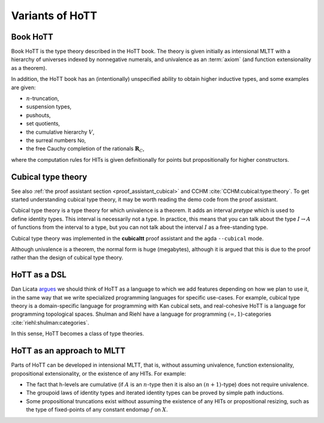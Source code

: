 Variants of HoTT
================

Book HoTT
---------

Book HoTT is the type theory described in the HoTT book.  The theory
is given initially as intensional MLTT with a hierarchy of universes
indexed by nonnegative numerals, and univalence as an :term:`axiom`
(and function extensionality as a theorem).

In addition, the HoTT book has an (intentionally) unspecified ability
to obtain higher inductive types, and some examples are given:

-  :math:`n`-truncation,
-  suspension types,
-  pushouts,
-  set quotients,
-  the cumulative hierarchy :math:`V`,
-  the surreal numbers :math:`\mathsf{No}`,
-  the free Cauchy completion of the rationals :math:`\mathbf{R}_C`,

where the computation rules for HITs is given definitionally for
points but propositionally for higher constructors.

.. _cubical_type_theory:

Cubical type theory
-------------------

See also :ref:`the proof assistant section <proof_assistant_cubical>`
and CCHM :cite:`CCHM:cubical:type:theory`.  To get started
understanding cubical type theory, it may be worth reading the demo
code from the proof assistant.

Cubical type theory is a type theory for which univalence is a
theorem.  It adds an interval *pretype* which is used to define
identity types.  This interval is necessarily not a type.  In
practice, this means that you can talk about the type :math:`I\to A`
of functions from the interval to a type, but you can not talk about
the interval :math:`I` as a free-standing type.

Cubical type theory was implemented in the **cubicaltt** proof assistant
and the agda ``--cubical`` mode.

Although univalence is a theorem, the normal form is huge (megabytes),
although it is argued that this is due to the proof rather than the
design of cubical type theory.

.. todo::

   there are variants of cubicaltt itself: "gothenburg" cubicaltt,
   computational type theory, conor mcbride's work "cubical
   adventures"

.. todo::

   NB: cubical sets != cubical TT. cubical sets is a semantics of
   *two* type theories: book hott and cubicaltt.

.. todo::

   you have identity types, and path types, and they are
   computationally not the same (although they are htpy-equiv).

HoTT as a DSL
--------------

Dan Licata `argues
<http://dlicata.web.wesleyan.edu/pubs/l17small/l17small.pdf>`_ we
should think of HoTT as a language to which we add features depending
on how we plan to use it, in the same way that we write specialized
programming languages for specific use-cases. For example, cubical
type theory is a domain-specific language for programming with Kan
cubical sets, and real-cohesive HoTT is a language for programming
topological spaces. Shulman and Riehl have a language for programming
:math:`(\infty,1)`-categories :cite:`riehl:shulman:categories`.

In this sense, HoTT becomes a class of type theories.

HoTT as an approach to MLTT
---------------------------

Parts of HoTT can be developed in intensional MLTT, that is, without
assuming univalence, function extensionality, propositional
extensionality, or the existence of any HITs. For example:

-  The fact that h-levels are cumulative (if :math:`A` is an
   :math:`n`-type then it is also an :math:`(n+1)`-type) does not
   require univalence.
-  The groupoid laws of identity types and iterated identity types can
   be proved by simple path inductions.
-  Some propositional truncations exist without assuming the existence
   of any HITs or propositional resizing, such as the type of
   fixed-points of any constant endomap :math:`f` on :math:`X`.

.. todo::

   - computational higher type theory
   - cohesive type theories
